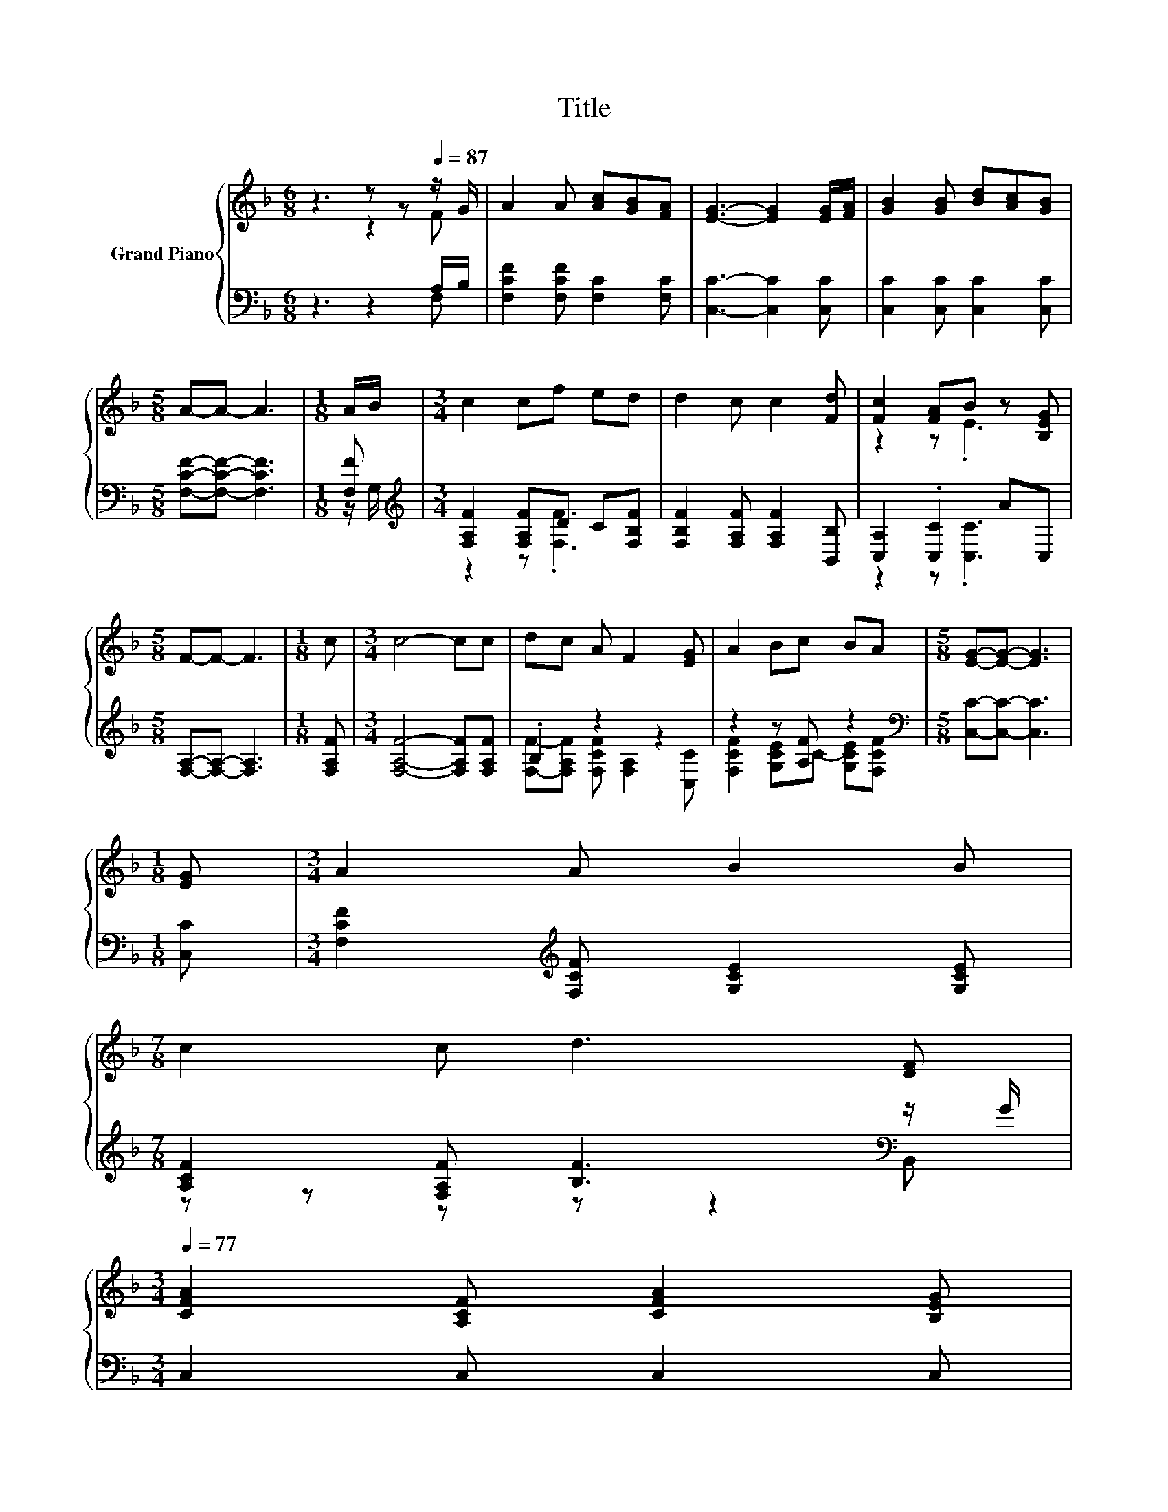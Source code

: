 X:1
T:Title
%%score { ( 1 2 ) | ( 3 4 ) }
L:1/8
M:6/8
K:F
V:1 treble nm="Grand Piano"
V:2 treble 
V:3 bass 
V:4 bass 
V:1
 z3 z z[Q:1/4=87] z/ G/ | A2 A [Ac][GB][FA] | [EG]3- [EG]2 [EG]/[FA]/ | [GB]2 [GB] [Bd][Ac][GB] | %4
[M:5/8] A-A- A3 |[M:1/8] A/B/ |[M:3/4] c2 cf ed | d2 c c2 [Fd] | [Fc]2 [FA]B z [B,EG] | %9
[M:5/8] F-F- F3 |[M:1/8] c |[M:3/4] c4- cc | dc A F2 [EG] | A2 Bc BA |[M:5/8] [EG]-[EG]- [EG]3 | %15
[M:1/8] [EG] |[M:3/4] A2 A B2 B | %17
[M:7/8] c2 c d3 [DF][Q:1/4=86][Q:1/4=84][Q:1/4=83][Q:1/4=82][Q:1/4=81][Q:1/4=79][Q:1/4=78] | %18
[M:3/4][Q:1/4=77] [CFA]2 [A,CF] [CFA]2 [B,EG][Q:1/4=75][Q:1/4=74][Q:1/4=73][Q:1/4=72][Q:1/4=70][Q:1/4=69][Q:1/4=68][Q:1/4=67] | %19
[M:5/8] [A,F]-[A,F]- [A,F]3 |] %20
V:2
 z3 z2 F | x6 | x6 | x6 |[M:5/8] x5 |[M:1/8] x |[M:3/4] x6 | x6 | z2 z .E3 |[M:5/8] x5 |[M:1/8] x | %11
[M:3/4] x6 | x6 | x6 |[M:5/8] x5 |[M:1/8] x |[M:3/4] x6 |[M:7/8] x7 |[M:3/4] x6 |[M:5/8] x5 |] %20
V:3
 z3 z2 A,/B,/ | [F,CF]2 [F,CF] [F,C]2 [F,C] | [C,C]3- [C,C]2 [C,C] | [C,C]2 [C,C] [C,C]2 [C,C] | %4
[M:5/8] [F,CF]-[F,CF]- [F,CF]3 |[M:1/8] [F,F] |[M:3/4][K:treble] [F,A,F]2 [F,A,F]D C[F,B,F] | %7
 [F,B,F]2 [F,A,F] [F,A,F]2 [B,,B,] | [C,A,]2 .[C,C]2 AC, |[M:5/8] [F,A,]-[F,A,]- [F,A,]3 | %10
[M:1/8] [F,A,F] |[M:3/4] [F,A,F]4- [F,A,F][F,A,F] | .B,2 z2 z2 | z2 z [A,F] z2 | %14
[M:5/8][K:bass] [C,C]-[C,C]- [C,C]3 |[M:1/8] [C,C] | %16
[M:3/4] [F,CF]2[K:treble] [F,CF] [G,CE]2 [G,CE] |[M:7/8] [A,CF]2 [F,A,F] [B,F]3[K:bass] z/ G/ | %18
[M:3/4] C,2 C, C,2 C, |[M:5/8] F,-F,- F,3 |] %20
V:4
 z3 z2 F, | x6 | x6 | x6 |[M:5/8] x5 |[M:1/8] z/ G,/ |[M:3/4][K:treble] z2 z .[F,F]3 | x6 | %8
 z2 z .[C,C]3 |[M:5/8] x5 |[M:1/8] x |[M:3/4] x6 | [F,F]-[F,A,F] [F,CF] [F,A,]2 [C,C] | %13
 [F,CF]2 [G,CE]C- [G,CE][F,CF] |[M:5/8][K:bass] x5 |[M:1/8] x |[M:3/4] x2[K:treble] x4 | %17
[M:7/8] z z z z z2[K:bass] B,, |[M:3/4] x6 |[M:5/8] x5 |] %20

